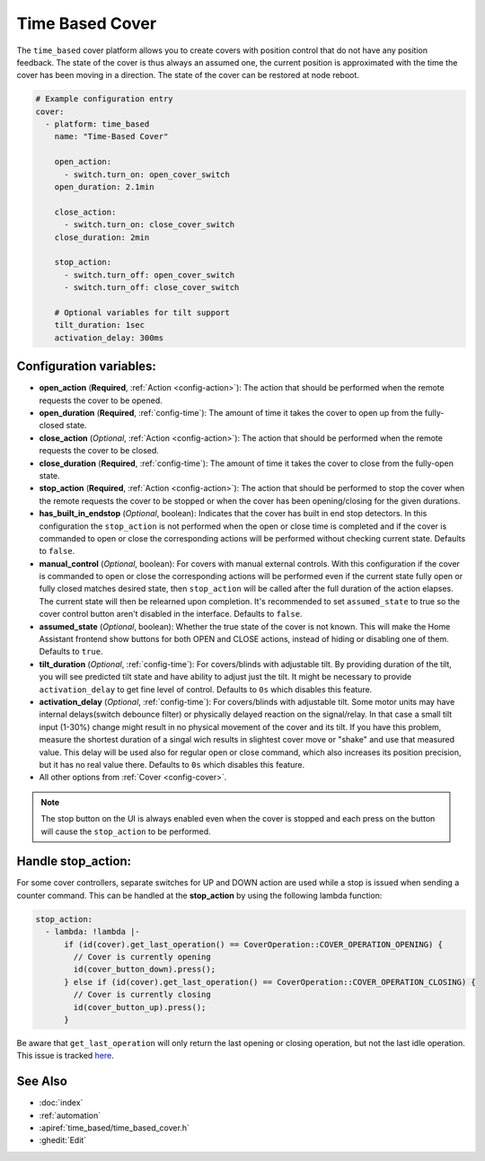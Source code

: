 Time Based Cover
================

.. seo::
    :description: Instructions for setting up time-based covers in ESPHome.
    :image: timer.svg

The ``time_based`` cover platform allows you to create covers with position control that do not
have any position feedback. The state of the cover is thus always an assumed one, the current
position is approximated with the time the cover has been moving in a direction. The state
of the cover can be restored at node reboot.

.. figure:: images/more-info-ui.png
    :align: center
    :width: 75.0%

.. code-block:: yaml

    # Example configuration entry
    cover:
      - platform: time_based
        name: "Time-Based Cover"

        open_action:
          - switch.turn_on: open_cover_switch
        open_duration: 2.1min

        close_action:
          - switch.turn_on: close_cover_switch
        close_duration: 2min

        stop_action:
          - switch.turn_off: open_cover_switch
          - switch.turn_off: close_cover_switch

        # Optional variables for tilt support
        tilt_duration: 1sec
        activation_delay: 300ms


Configuration variables:
------------------------

- **open_action** (**Required**, :ref:`Action <config-action>`): The action that should
  be performed when the remote requests the cover to be opened.
- **open_duration** (**Required**, :ref:`config-time`): The amount of time it takes the cover
  to open up from the fully-closed state.
- **close_action** (*Optional*, :ref:`Action <config-action>`): The action that should
  be performed when the remote requests the cover to be closed.
- **close_duration** (**Required**, :ref:`config-time`): The amount of time it takes the cover
  to close from the fully-open state.
- **stop_action** (**Required**, :ref:`Action <config-action>`): The action that should
  be performed to stop the cover when the remote requests the cover to be stopped or
  when the cover has been opening/closing for the given durations.
- **has_built_in_endstop** (*Optional*, boolean): Indicates that the cover has built in end stop
  detectors. In this configuration the ``stop_action`` is not performed when the open or close
  time is completed and if the cover is commanded to open or close the corresponding actions
  will be performed without checking current state. Defaults to ``false``.
- **manual_control** (*Optional*, boolean): For covers with manual external controls. With this
  configuration if the cover is commanded to open or close the corresponding actions will be
  performed even if the current state fully open or fully closed matches desired state, then
  ``stop_action`` will be called after the full duration of the action elapses.
  The current state will then be relearned upon completion.
  It's recommended to  set ``assumed_state`` to true so the cover control button aren't disabled
  in the interface. Defaults to ``false``.
- **assumed_state** (*Optional*, boolean): Whether the true state of the cover is not known.
  This will make the Home Assistant frontend show buttons for both OPEN and CLOSE actions, instead
  of hiding or disabling one of them. Defaults to ``true``.
- **tilt_duration** (*Optional*, :ref:`config-time`): For covers/blinds with adjustable tilt. By providing
  duration of the tilt, you will see predicted tilt state and have ability to adjust just the tilt. It might
  be necessary to provide ``activation_delay`` to get fine level of control.
  Defaults to ``0s`` which disables this feature.
- **activation_delay** (*Optional*, :ref:`config-time`): For covers/blinds with adjustable tilt. Some motor units
  may have internal delays(switch debounce filter) or physically delayed reaction on the signal/relay. In that case a small tilt input (1-30%)
  change might result in no physical movement of the cover and its tilt. If you have this problem, measure the shortest
  duration of a singal wich results in slightest cover move or "shake" and use that measured value. This delay
  will be used also for regular open or close command, which also increases its position precision, but it has no real value there. 
  Defaults to ``0s`` which disables this feature.
- All other options from :ref:`Cover <config-cover>`.


.. note::

    The stop button on the UI is always enabled even when the cover is stopped and each press
    on the button will cause the ``stop_action`` to be performed.

Handle stop_action:
------------------------
For some cover controllers, separate switches for UP and DOWN action are used while a stop is issued when sending a counter command.
This can be handled at the **stop_action** by using the following lambda function:

.. code-block:: yaml

    stop_action:
      - lambda: !lambda |-
          if (id(cover).get_last_operation() == CoverOperation::COVER_OPERATION_OPENING) {
            // Cover is currently opening
            id(cover_button_down).press();
          } else if (id(cover).get_last_operation() == CoverOperation::COVER_OPERATION_CLOSING) {
            // Cover is currently closing
            id(cover_button_up).press();
          }

Be aware that ``get_last_operation`` will only return the last opening or closing operation, but not the last idle operation.
This issue is tracked `here <https://github.com/esphome/issues/issues/4252#issuecomment-2132727377>`_.

See Also
--------

- :doc:`index`
- :ref:`automation`
- :apiref:`time_based/time_based_cover.h`
- :ghedit:`Edit`

